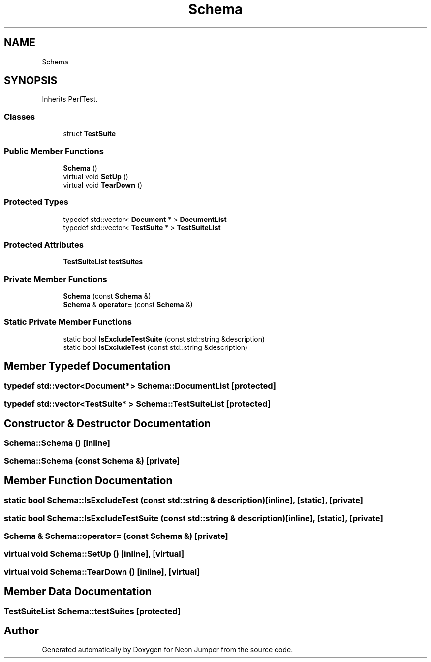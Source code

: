 .TH "Schema" 3 "Fri Jan 21 2022" "Neon Jumper" \" -*- nroff -*-
.ad l
.nh
.SH NAME
Schema
.SH SYNOPSIS
.br
.PP
.PP
Inherits PerfTest\&.
.SS "Classes"

.in +1c
.ti -1c
.RI "struct \fBTestSuite\fP"
.br
.in -1c
.SS "Public Member Functions"

.in +1c
.ti -1c
.RI "\fBSchema\fP ()"
.br
.ti -1c
.RI "virtual void \fBSetUp\fP ()"
.br
.ti -1c
.RI "virtual void \fBTearDown\fP ()"
.br
.in -1c
.SS "Protected Types"

.in +1c
.ti -1c
.RI "typedef std::vector< \fBDocument\fP * > \fBDocumentList\fP"
.br
.ti -1c
.RI "typedef std::vector< \fBTestSuite\fP * > \fBTestSuiteList\fP"
.br
.in -1c
.SS "Protected Attributes"

.in +1c
.ti -1c
.RI "\fBTestSuiteList\fP \fBtestSuites\fP"
.br
.in -1c
.SS "Private Member Functions"

.in +1c
.ti -1c
.RI "\fBSchema\fP (const \fBSchema\fP &)"
.br
.ti -1c
.RI "\fBSchema\fP & \fBoperator=\fP (const \fBSchema\fP &)"
.br
.in -1c
.SS "Static Private Member Functions"

.in +1c
.ti -1c
.RI "static bool \fBIsExcludeTestSuite\fP (const std::string &description)"
.br
.ti -1c
.RI "static bool \fBIsExcludeTest\fP (const std::string &description)"
.br
.in -1c
.SH "Member Typedef Documentation"
.PP 
.SS "typedef std::vector<\fBDocument\fP*> \fBSchema::DocumentList\fP\fC [protected]\fP"

.SS "typedef std::vector<\fBTestSuite\fP* > \fBSchema::TestSuiteList\fP\fC [protected]\fP"

.SH "Constructor & Destructor Documentation"
.PP 
.SS "Schema::Schema ()\fC [inline]\fP"

.SS "Schema::Schema (const \fBSchema\fP &)\fC [private]\fP"

.SH "Member Function Documentation"
.PP 
.SS "static bool Schema::IsExcludeTest (const std::string & description)\fC [inline]\fP, \fC [static]\fP, \fC [private]\fP"

.SS "static bool Schema::IsExcludeTestSuite (const std::string & description)\fC [inline]\fP, \fC [static]\fP, \fC [private]\fP"

.SS "\fBSchema\fP & Schema::operator= (const \fBSchema\fP &)\fC [private]\fP"

.SS "virtual void Schema::SetUp ()\fC [inline]\fP, \fC [virtual]\fP"

.SS "virtual void Schema::TearDown ()\fC [inline]\fP, \fC [virtual]\fP"

.SH "Member Data Documentation"
.PP 
.SS "\fBTestSuiteList\fP Schema::testSuites\fC [protected]\fP"


.SH "Author"
.PP 
Generated automatically by Doxygen for Neon Jumper from the source code\&.
